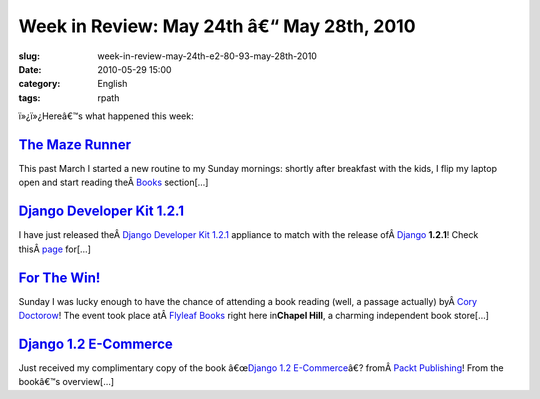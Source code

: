Week in Review: May 24th â€“ May 28th, 2010
################################################
:slug: week-in-review-may-24th-e2-80-93-may-28th-2010
:date: 2010-05-29 15:00
:category: English
:tags: rpath

|Week in Review|

ï»¿ï»¿Hereâ€™s what happened this week:

`The Maze Runner <http://www.ogmaciel.com/?p=1079>`__
-----------------------------------------------------

This past March I started a new routine to my Sunday mornings: shortly
after breakfast with the kids, I flip my laptop open and start reading
theÂ \ `Books <http://www.nytimes.com/pages/books/index.html>`__
section[…]

`Django Developer Kit 1.2.1 <http://www.ogmaciel.com/?p=1089>`__
----------------------------------------------------------------

I have just released theÂ \ `Django Developer Kit
1.2.1 <http://www.rpath.org/web/project/djangodevkit>`__ appliance to
match with the release ofÂ \ `Django <http://djangoproject.com>`__
**1.2.1**! Check
thisÂ \ `page <http://www.djangoproject.com/weblog/2010/may/24/121/>`__
for[…]

`For The Win! <http://www.ogmaciel.com/?p=1084>`__
--------------------------------------------------

Sunday I was lucky enough to have the chance of attending a book reading
(well, a passage actually) byÂ \ `Cory
Doctorow <http://craphound.com/>`__! The event took place atÂ \ `Flyleaf
Books <http://www.flyleafbooks.com/>`__ right here in\ **Chapel Hill**,
a charming independent book store[…]

`Django 1.2 E-Commerce <http://www.ogmaciel.com/?p=1092>`__
-----------------------------------------------------------

Just received my complimentary copy of the book â€œ\ `Django
1.2 E-Commerce <http://www.packtpub.com/django-1-2-e-commerce-build-powerful-applications/book?utm_source=ogmaciel.com&utm_medium=bookrev&utm_content=blog&utm_campaign=mdb_003454>`__\ â€?
fromÂ \ `Packt Publishing <http://packtpub.com>`__! From the bookâ€™s
overview[…]

.. |Week in Review| image:: http://bit.ly/DogReview
